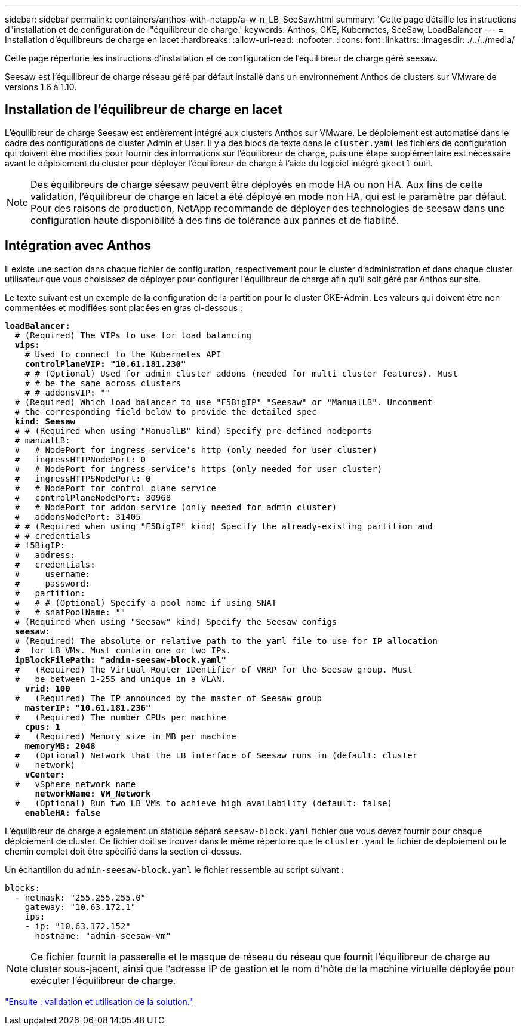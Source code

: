 ---
sidebar: sidebar 
permalink: containers/anthos-with-netapp/a-w-n_LB_SeeSaw.html 
summary: 'Cette page détaille les instructions d"installation et de configuration de l"équilibreur de charge.' 
keywords: Anthos, GKE, Kubernetes, SeeSaw, LoadBalancer 
---
= Installation d'équilibreurs de charge en lacet
:hardbreaks:
:allow-uri-read: 
:nofooter: 
:icons: font
:linkattrs: 
:imagesdir: ./../../media/


[role="lead"]
Cette page répertorie les instructions d'installation et de configuration de l'équilibreur de charge géré seesaw.

Seesaw est l'équilibreur de charge réseau géré par défaut installé dans un environnement Anthos de clusters sur VMware de versions 1.6 à 1.10.



== Installation de l'équilibreur de charge en lacet

L'équilibreur de charge Seesaw est entièrement intégré aux clusters Anthos sur VMware. Le déploiement est automatisé dans le cadre des configurations de cluster Admin et User. Il y a des blocs de texte dans le `cluster.yaml` les fichiers de configuration qui doivent être modifiés pour fournir des informations sur l'équilibreur de charge, puis une étape supplémentaire est nécessaire avant le déploiement du cluster pour déployer l'équilibreur de charge à l'aide du logiciel intégré `gkectl` outil.


NOTE: Des équilibreurs de charge séesaw peuvent être déployés en mode HA ou non HA. Aux fins de cette validation, l'équilibreur de charge en lacet a été déployé en mode non HA, qui est le paramètre par défaut. Pour des raisons de production, NetApp recommande de déployer des technologies de seesaw dans une configuration haute disponibilité à des fins de tolérance aux pannes et de fiabilité.



== Intégration avec Anthos

Il existe une section dans chaque fichier de configuration, respectivement pour le cluster d'administration et dans chaque cluster utilisateur que vous choisissez de déployer pour configurer l'équilibreur de charge afin qu'il soit géré par Anthos sur site.

Le texte suivant est un exemple de la configuration de la partition pour le cluster GKE-Admin. Les valeurs qui doivent être non commentées et modifiées sont placées en gras ci-dessous :

[listing, subs="+quotes,+verbatim"]
----
*loadBalancer:*
  # (Required) The VIPs to use for load balancing
  *vips:*
    # Used to connect to the Kubernetes API
    *controlPlaneVIP: "10.61.181.230"*
    # # (Optional) Used for admin cluster addons (needed for multi cluster features). Must
    # # be the same across clusters
    # # addonsVIP: ""
  # (Required) Which load balancer to use "F5BigIP" "Seesaw" or "ManualLB". Uncomment
  # the corresponding field below to provide the detailed spec
  *kind: Seesaw*
  # # (Required when using "ManualLB" kind) Specify pre-defined nodeports
  # manualLB:
  #   # NodePort for ingress service's http (only needed for user cluster)
  #   ingressHTTPNodePort: 0
  #   # NodePort for ingress service's https (only needed for user cluster)
  #   ingressHTTPSNodePort: 0
  #   # NodePort for control plane service
  #   controlPlaneNodePort: 30968
  #   # NodePort for addon service (only needed for admin cluster)
  #   addonsNodePort: 31405
  # # (Required when using "F5BigIP" kind) Specify the already-existing partition and
  # # credentials
  # f5BigIP:
  #   address:
  #   credentials:
  #     username:
  #     password:
  #   partition:
  #   # # (Optional) Specify a pool name if using SNAT
  #   # snatPoolName: ""
  # (Required when using "Seesaw" kind) Specify the Seesaw configs
  *seesaw:*
  # (Required) The absolute or relative path to the yaml file to use for IP allocation
  #  for LB VMs. Must contain one or two IPs.
  *ipBlockFilePath: "admin-seesaw-block.yaml"*
  #   (Required) The Virtual Router IDentifier of VRRP for the Seesaw group. Must
  #   be between 1-255 and unique in a VLAN.
    *vrid: 100*
  #   (Required) The IP announced by the master of Seesaw group
    *masterIP: "10.61.181.236"*
  #   (Required) The number CPUs per machine
    *cpus: 1*
  #   (Required) Memory size in MB per machine
    *memoryMB: 2048*
  #   (Optional) Network that the LB interface of Seesaw runs in (default: cluster
  #   network)
    *vCenter:*
  #   vSphere network name
      *networkName: VM_Network*
  #   (Optional) Run two LB VMs to achieve high availability (default: false)
    *enableHA: false*
----
L'équilibreur de charge a également un statique séparé `seesaw-block.yaml` fichier que vous devez fournir pour chaque déploiement de cluster. Ce fichier doit se trouver dans le même répertoire que le `cluster.yaml` le fichier de déploiement ou le chemin complet doit être spécifié dans la section ci-dessus.

Un échantillon du `admin-seesaw-block.yaml` le fichier ressemble au script suivant :

[listing, subs="+quotes,+verbatim"]
----
blocks:
  - netmask: "255.255.255.0"
    gateway: "10.63.172.1"
    ips:
    - ip: "10.63.172.152"
      hostname: "admin-seesaw-vm"
----

NOTE: Ce fichier fournit la passerelle et le masque de réseau du réseau que fournit l'équilibreur de charge au cluster sous-jacent, ainsi que l'adresse IP de gestion et le nom d'hôte de la machine virtuelle déployée pour exécuter l'équilibreur de charge.

link:a-w-n_use_cases.html["Ensuite : validation et utilisation de la solution."]
